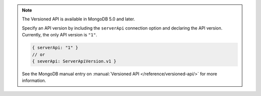 .. note::

   The Versioned API is available in MongoDB 5.0 and later.

   Specify an API version by including the ``serverApi`` connection
   option and declaring the API version. Currently, the only API version
   is ``"1"``.

   .. code-block:: javascript

      { serverApi: "1" }
      // or
      { severApi: ServerApiVersion.v1 }

   See the MongoDB manual entry on :manual:`Versioned API </reference/versioned-api/>`
   for more information.
